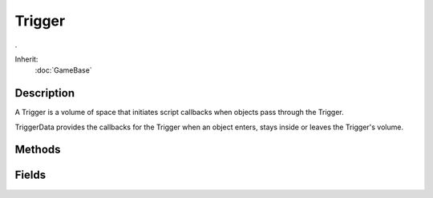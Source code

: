 Trigger
=======

.

Inherit:
	:doc:`GameBase`

Description
-----------

A Trigger is a volume of space that initiates script callbacks when objects pass through the Trigger.

TriggerData provides the callbacks for the Trigger when an object enters, stays inside or leaves the Trigger's volume.


Methods
-------


.. cpp:function:: int Trigger::getNumObjects()

	Get the number of objects that are within the Trigger's bounds.

.. cpp:function:: int Trigger::getObject(int index)

	Retrieve the requested object that is within the Trigger's bounds.

	:param index: Index of the object to get (range is 0 to getNumObjects()-1)

	:return: The SimObjectID of the object, or -1 if the requested index is invalid. 

.. cpp:function:: void Trigger::onAdd(int objectId)

	Called when the Trigger is being created.

	:param objectId: the object id of the Trigger being created

.. cpp:function:: void Trigger::onRemove(int objectId)

	Called just before the Trigger is deleted.

	:param objectId: the object id of the Trigger being deleted

Fields
------


.. cpp:member:: string  Trigger::enterCommand

	The command to execute when an object enters this trigger. Object id stored in %obj. Maximum 1023 characters.

.. cpp:member:: string  Trigger::leaveCommand

	The command to execute when an object leaves this trigger. Object id stored in %obj. Maximum 1023 characters.

.. cpp:member:: floatList  Trigger::polyhedron

	Defines a non-rectangular area for the trigger. Rather than the standard rectangular bounds, this optional parameter defines a quadrilateral trigger area. The quadrilateral is defined as a corner point followed by three vectors representing the edges extending from the corner.

.. cpp:member:: string  Trigger::tickCommand

	The command to execute while an object is inside this trigger. Maximum 1023 characters.
